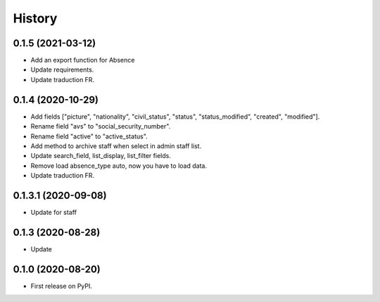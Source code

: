 .. :changelog:

History
-------

0.1.5 (2021-03-12)
++++++++++++++++++++

* Add an export function for Absence
* Update requirements.
* Update traduction FR.

0.1.4 (2020-10-29)
++++++++++++++++++++

* Add fields ["picture", "nationality", "civil_status", "status", "status_modified", "created", "modified"].
* Rename field "avs" to "social_security_number".
* Rename field "active" to "active_status".
* Add method to archive staff when select in admin staff list.
* Update search_field, list_display, list_filter fields.
* Remove load absence_type auto, now you have to load data.
* Update traduction FR.

0.1.3.1 (2020-09-08)
++++++++++++++++++++

* Update for staff

0.1.3 (2020-08-28)
++++++++++++++++++

* Update

0.1.0 (2020-08-20)
++++++++++++++++++

* First release on PyPI.
